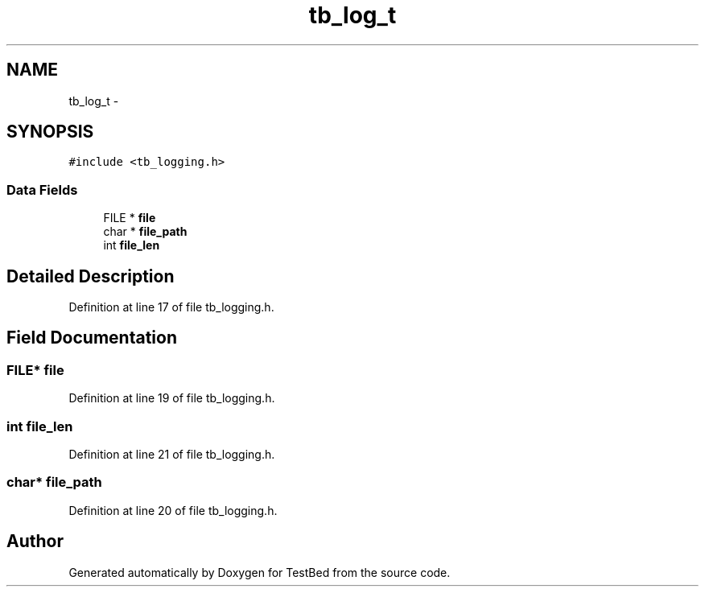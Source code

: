 .TH "tb_log_t" 3 "Wed Feb 12 2014" "Version 0.2" "TestBed" \" -*- nroff -*-
.ad l
.nh
.SH NAME
tb_log_t \- 
.SH SYNOPSIS
.br
.PP
.PP
\fC#include <tb_logging\&.h>\fP
.SS "Data Fields"

.in +1c
.ti -1c
.RI "FILE * \fBfile\fP"
.br
.ti -1c
.RI "char * \fBfile_path\fP"
.br
.ti -1c
.RI "int \fBfile_len\fP"
.br
.in -1c
.SH "Detailed Description"
.PP 
Definition at line 17 of file tb_logging\&.h\&.
.SH "Field Documentation"
.PP 
.SS "FILE* file"

.PP
Definition at line 19 of file tb_logging\&.h\&.
.SS "int file_len"

.PP
Definition at line 21 of file tb_logging\&.h\&.
.SS "char* file_path"

.PP
Definition at line 20 of file tb_logging\&.h\&.

.SH "Author"
.PP 
Generated automatically by Doxygen for TestBed from the source code\&.
